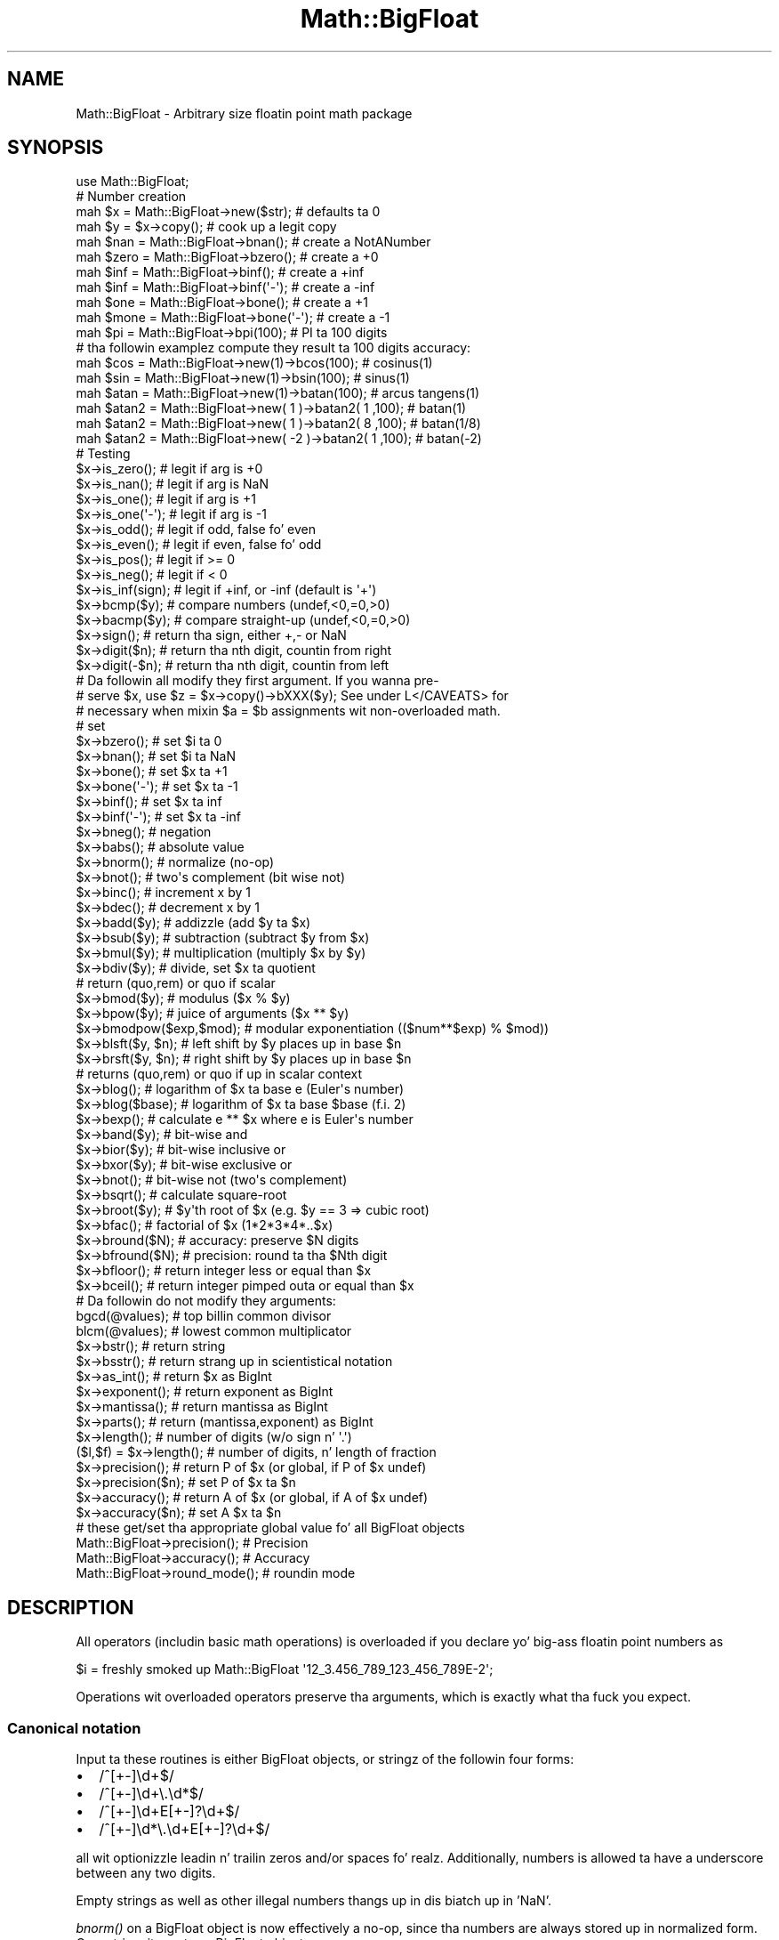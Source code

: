 .\" Automatically generated by Pod::Man 2.27 (Pod::Simple 3.28)
.\"
.\" Standard preamble:
.\" ========================================================================
.de Sp \" Vertical space (when we can't use .PP)
.if t .sp .5v
.if n .sp
..
.de Vb \" Begin verbatim text
.ft CW
.nf
.ne \\$1
..
.de Ve \" End verbatim text
.ft R
.fi
..
.\" Set up some characta translations n' predefined strings.  \*(-- will
.\" give a unbreakable dash, \*(PI'ma give pi, \*(L" will give a left
.\" double quote, n' \*(R" will give a right double quote.  \*(C+ will
.\" give a sickr C++.  Capital omega is used ta do unbreakable dashes and
.\" therefore won't be available.  \*(C` n' \*(C' expand ta `' up in nroff,
.\" not a god damn thang up in troff, fo' use wit C<>.
.tr \(*W-
.ds C+ C\v'-.1v'\h'-1p'\s-2+\h'-1p'+\s0\v'.1v'\h'-1p'
.ie n \{\
.    dz -- \(*W-
.    dz PI pi
.    if (\n(.H=4u)&(1m=24u) .ds -- \(*W\h'-12u'\(*W\h'-12u'-\" diablo 10 pitch
.    if (\n(.H=4u)&(1m=20u) .ds -- \(*W\h'-12u'\(*W\h'-8u'-\"  diablo 12 pitch
.    dz L" ""
.    dz R" ""
.    dz C` ""
.    dz C' ""
'br\}
.el\{\
.    dz -- \|\(em\|
.    dz PI \(*p
.    dz L" ``
.    dz R" ''
.    dz C`
.    dz C'
'br\}
.\"
.\" Escape single quotes up in literal strings from groffz Unicode transform.
.ie \n(.g .ds Aq \(aq
.el       .ds Aq '
.\"
.\" If tha F regista is turned on, we'll generate index entries on stderr for
.\" titlez (.TH), headaz (.SH), subsections (.SS), shit (.Ip), n' index
.\" entries marked wit X<> up in POD.  Of course, you gonna gotta process the
.\" output yo ass up in some meaningful fashion.
.\"
.\" Avoid warnin from groff bout undefined regista 'F'.
.de IX
..
.nr rF 0
.if \n(.g .if rF .nr rF 1
.if (\n(rF:(\n(.g==0)) \{
.    if \nF \{
.        de IX
.        tm Index:\\$1\t\\n%\t"\\$2"
..
.        if !\nF==2 \{
.            nr % 0
.            nr F 2
.        \}
.    \}
.\}
.rr rF
.\"
.\" Accent mark definitions (@(#)ms.acc 1.5 88/02/08 SMI; from UCB 4.2).
.\" Fear. Shiiit, dis aint no joke.  Run. I aint talkin' bout chicken n' gravy biatch.  Save yo ass.  No user-serviceable parts.
.    \" fudge factors fo' nroff n' troff
.if n \{\
.    dz #H 0
.    dz #V .8m
.    dz #F .3m
.    dz #[ \f1
.    dz #] \fP
.\}
.if t \{\
.    dz #H ((1u-(\\\\n(.fu%2u))*.13m)
.    dz #V .6m
.    dz #F 0
.    dz #[ \&
.    dz #] \&
.\}
.    \" simple accents fo' nroff n' troff
.if n \{\
.    dz ' \&
.    dz ` \&
.    dz ^ \&
.    dz , \&
.    dz ~ ~
.    dz /
.\}
.if t \{\
.    dz ' \\k:\h'-(\\n(.wu*8/10-\*(#H)'\'\h"|\\n:u"
.    dz ` \\k:\h'-(\\n(.wu*8/10-\*(#H)'\`\h'|\\n:u'
.    dz ^ \\k:\h'-(\\n(.wu*10/11-\*(#H)'^\h'|\\n:u'
.    dz , \\k:\h'-(\\n(.wu*8/10)',\h'|\\n:u'
.    dz ~ \\k:\h'-(\\n(.wu-\*(#H-.1m)'~\h'|\\n:u'
.    dz / \\k:\h'-(\\n(.wu*8/10-\*(#H)'\z\(sl\h'|\\n:u'
.\}
.    \" troff n' (daisy-wheel) nroff accents
.ds : \\k:\h'-(\\n(.wu*8/10-\*(#H+.1m+\*(#F)'\v'-\*(#V'\z.\h'.2m+\*(#F'.\h'|\\n:u'\v'\*(#V'
.ds 8 \h'\*(#H'\(*b\h'-\*(#H'
.ds o \\k:\h'-(\\n(.wu+\w'\(de'u-\*(#H)/2u'\v'-.3n'\*(#[\z\(de\v'.3n'\h'|\\n:u'\*(#]
.ds d- \h'\*(#H'\(pd\h'-\w'~'u'\v'-.25m'\f2\(hy\fP\v'.25m'\h'-\*(#H'
.ds D- D\\k:\h'-\w'D'u'\v'-.11m'\z\(hy\v'.11m'\h'|\\n:u'
.ds th \*(#[\v'.3m'\s+1I\s-1\v'-.3m'\h'-(\w'I'u*2/3)'\s-1o\s+1\*(#]
.ds Th \*(#[\s+2I\s-2\h'-\w'I'u*3/5'\v'-.3m'o\v'.3m'\*(#]
.ds ae a\h'-(\w'a'u*4/10)'e
.ds Ae A\h'-(\w'A'u*4/10)'E
.    \" erections fo' vroff
.if v .ds ~ \\k:\h'-(\\n(.wu*9/10-\*(#H)'\s-2\u~\d\s+2\h'|\\n:u'
.if v .ds ^ \\k:\h'-(\\n(.wu*10/11-\*(#H)'\v'-.4m'^\v'.4m'\h'|\\n:u'
.    \" fo' low resolution devices (crt n' lpr)
.if \n(.H>23 .if \n(.V>19 \
\{\
.    dz : e
.    dz 8 ss
.    dz o a
.    dz d- d\h'-1'\(ga
.    dz D- D\h'-1'\(hy
.    dz th \o'bp'
.    dz Th \o'LP'
.    dz ae ae
.    dz Ae AE
.\}
.rm #[ #] #H #V #F C
.\" ========================================================================
.\"
.IX Title "Math::BigFloat 3pm"
.TH Math::BigFloat 3pm "2014-10-01" "perl v5.18.4" "Perl Programmers Reference Guide"
.\" For nroff, turn off justification. I aint talkin' bout chicken n' gravy biatch.  Always turn off hyphenation; it makes
.\" way too nuff mistakes up in technical documents.
.if n .ad l
.nh
.SH "NAME"
Math::BigFloat \- Arbitrary size floatin point math package
.SH "SYNOPSIS"
.IX Header "SYNOPSIS"
.Vb 1
\& use Math::BigFloat;
\&
\& # Number creation
\& mah $x = Math::BigFloat\->new($str);     # defaults ta 0
\& mah $y = $x\->copy();                    # cook up a legit copy
\& mah $nan  = Math::BigFloat\->bnan();     # create a NotANumber
\& mah $zero = Math::BigFloat\->bzero();    # create a +0
\& mah $inf = Math::BigFloat\->binf();      # create a +inf
\& mah $inf = Math::BigFloat\->binf(\*(Aq\-\*(Aq);   # create a \-inf
\& mah $one = Math::BigFloat\->bone();      # create a +1
\& mah $mone = Math::BigFloat\->bone(\*(Aq\-\*(Aq);  # create a \-1
\&
\& mah $pi = Math::BigFloat\->bpi(100);     # PI ta 100 digits
\&
\& # tha followin examplez compute they result ta 100 digits accuracy:
\& mah $cos  = Math::BigFloat\->new(1)\->bcos(100);        # cosinus(1)
\& mah $sin  = Math::BigFloat\->new(1)\->bsin(100);        # sinus(1)
\& mah $atan = Math::BigFloat\->new(1)\->batan(100);       # arcus tangens(1)
\&
\& mah $atan2 = Math::BigFloat\->new(  1 )\->batan2( 1 ,100); # batan(1)
\& mah $atan2 = Math::BigFloat\->new(  1 )\->batan2( 8 ,100); # batan(1/8)
\& mah $atan2 = Math::BigFloat\->new( \-2 )\->batan2( 1 ,100); # batan(\-2)
\&
\& # Testing
\& $x\->is_zero();          # legit if arg is +0
\& $x\->is_nan();           # legit if arg is NaN
\& $x\->is_one();           # legit if arg is +1
\& $x\->is_one(\*(Aq\-\*(Aq);        # legit if arg is \-1
\& $x\->is_odd();           # legit if odd, false fo' even
\& $x\->is_even();          # legit if even, false fo' odd
\& $x\->is_pos();           # legit if >= 0
\& $x\->is_neg();           # legit if <  0
\& $x\->is_inf(sign);       # legit if +inf, or \-inf (default is \*(Aq+\*(Aq)
\&
\& $x\->bcmp($y);           # compare numbers (undef,<0,=0,>0)
\& $x\->bacmp($y);          # compare straight-up (undef,<0,=0,>0)
\& $x\->sign();             # return tha sign, either +,\- or NaN
\& $x\->digit($n);          # return tha nth digit, countin from right
\& $x\->digit(\-$n);         # return tha nth digit, countin from left 
\&
\& # Da followin all modify they first argument. If you wanna pre\-
\& # serve $x, use $z = $x\->copy()\->bXXX($y); See under L</CAVEATS> for
\& # necessary when mixin $a = $b assignments wit non\-overloaded math.
\&
\& # set 
\& $x\->bzero();            # set $i ta 0
\& $x\->bnan();             # set $i ta NaN
\& $x\->bone();             # set $x ta +1
\& $x\->bone(\*(Aq\-\*(Aq);          # set $x ta \-1
\& $x\->binf();             # set $x ta inf
\& $x\->binf(\*(Aq\-\*(Aq);          # set $x ta \-inf
\&
\& $x\->bneg();             # negation
\& $x\->babs();             # absolute value
\& $x\->bnorm();            # normalize (no\-op)
\& $x\->bnot();             # two\*(Aqs complement (bit wise not)
\& $x\->binc();             # increment x by 1
\& $x\->bdec();             # decrement x by 1
\&
\& $x\->badd($y);           # addizzle (add $y ta $x)
\& $x\->bsub($y);           # subtraction (subtract $y from $x)
\& $x\->bmul($y);           # multiplication (multiply $x by $y)
\& $x\->bdiv($y);           # divide, set $x ta quotient
\&                         # return (quo,rem) or quo if scalar
\&
\& $x\->bmod($y);           # modulus ($x % $y)
\& $x\->bpow($y);           # juice of arguments ($x ** $y)
\& $x\->bmodpow($exp,$mod); # modular exponentiation (($num**$exp) % $mod))
\& $x\->blsft($y, $n);      # left shift by $y places up in base $n
\& $x\->brsft($y, $n);      # right shift by $y places up in base $n
\&                         # returns (quo,rem) or quo if up in scalar context
\&
\& $x\->blog();             # logarithm of $x ta base e (Euler\*(Aqs number)
\& $x\->blog($base);        # logarithm of $x ta base $base (f.i. 2)
\& $x\->bexp();             # calculate e ** $x where e is Euler\*(Aqs number
\&
\& $x\->band($y);           # bit\-wise and
\& $x\->bior($y);           # bit\-wise inclusive or
\& $x\->bxor($y);           # bit\-wise exclusive or
\& $x\->bnot();             # bit\-wise not (two\*(Aqs complement)
\&
\& $x\->bsqrt();            # calculate square\-root
\& $x\->broot($y);          # $y\*(Aqth root of $x (e.g. $y == 3 => cubic root)
\& $x\->bfac();             # factorial of $x (1*2*3*4*..$x)
\&
\& $x\->bround($N);         # accuracy: preserve $N digits
\& $x\->bfround($N);        # precision: round ta tha $Nth digit
\&
\& $x\->bfloor();           # return integer less or equal than $x
\& $x\->bceil();            # return integer pimped outa or equal than $x
\&
\&  # Da followin do not modify they arguments:
\&
\& bgcd(@values);          # top billin common divisor
\& blcm(@values);          # lowest common multiplicator
\&
\& $x\->bstr();             # return string
\& $x\->bsstr();            # return strang up in scientistical notation
\&
\& $x\->as_int();           # return $x as BigInt 
\& $x\->exponent();         # return exponent as BigInt
\& $x\->mantissa();         # return mantissa as BigInt
\& $x\->parts();            # return (mantissa,exponent) as BigInt
\&
\& $x\->length();           # number of digits (w/o sign n' \*(Aq.\*(Aq)
\& ($l,$f) = $x\->length(); # number of digits, n' length of fraction
\&
\& $x\->precision();        # return P of $x (or global, if P of $x undef)
\& $x\->precision($n);      # set P of $x ta $n
\& $x\->accuracy();         # return A of $x (or global, if A of $x undef)
\& $x\->accuracy($n);       # set A $x ta $n
\&
\& # these get/set tha appropriate global value fo' all BigFloat objects
\& Math::BigFloat\->precision();   # Precision
\& Math::BigFloat\->accuracy();    # Accuracy
\& Math::BigFloat\->round_mode();  # roundin mode
.Ve
.SH "DESCRIPTION"
.IX Header "DESCRIPTION"
All operators (includin basic math operations) is overloaded if you
declare yo' big-ass floatin point numbers as
.PP
.Vb 1
\&  $i = freshly smoked up Math::BigFloat \*(Aq12_3.456_789_123_456_789E\-2\*(Aq;
.Ve
.PP
Operations wit overloaded operators preserve tha arguments, which is
exactly what tha fuck you expect.
.SS "Canonical notation"
.IX Subsection "Canonical notation"
Input ta these routines is either BigFloat objects, or stringz of the
followin four forms:
.IP "\(bu" 2
\&\f(CW\*(C`/^[+\-]\ed+$/\*(C'\fR
.IP "\(bu" 2
\&\f(CW\*(C`/^[+\-]\ed+\e.\ed*$/\*(C'\fR
.IP "\(bu" 2
\&\f(CW\*(C`/^[+\-]\ed+E[+\-]?\ed+$/\*(C'\fR
.IP "\(bu" 2
\&\f(CW\*(C`/^[+\-]\ed*\e.\ed+E[+\-]?\ed+$/\*(C'\fR
.PP
all wit optionizzle leadin n' trailin zeros and/or spaces fo' realz. Additionally,
numbers is allowed ta have a underscore between any two digits.
.PP
Empty strings as well as other illegal numbers thangs up in dis biatch up in 'NaN'.
.PP
\&\fIbnorm()\fR on a BigFloat object is now effectively a no-op, since tha numbers 
are always stored up in normalized form. On a string, it creates a BigFloat 
object.
.SS "Output"
.IX Subsection "Output"
Output joints is BigFloat objects (normalized), except fo' \fIbstr()\fR n' \fIbsstr()\fR.
.PP
Da strang output will always have leadin n' trailin zeros stripped n' drop
a plus sign. I aint talkin' bout chicken n' gravy biatch. \f(CW\*(C`bstr()\*(C'\fR will hit you wit always tha form wit a thugged-out decimal point,
while \f(CW\*(C`bsstr()\*(C'\fR (s fo' scientific) gives you tha scientistical notation.
.PP
.Vb 6
\&        Input                   bstr()          bsstr()
\&        \*(Aq\-0\*(Aq                    \*(Aq0\*(Aq             \*(Aq0E1\*(Aq
\&        \*(Aq  \-123 123 123\*(Aq        \*(Aq\-123123123\*(Aq    \*(Aq\-123123123E0\*(Aq
\&        \*(Aq00.0123\*(Aq               \*(Aq0.0123\*(Aq        \*(Aq123E\-4\*(Aq
\&        \*(Aq123.45E\-2\*(Aq             \*(Aq1.2345\*(Aq        \*(Aq12345E\-4\*(Aq
\&        \*(Aq10E+3\*(Aq                 \*(Aq10000\*(Aq         \*(Aq1E4\*(Aq
.Ve
.PP
Some routines (\f(CW\*(C`is_odd()\*(C'\fR, \f(CW\*(C`is_even()\*(C'\fR, \f(CW\*(C`is_zero()\*(C'\fR, \f(CW\*(C`is_one()\*(C'\fR,
\&\f(CW\*(C`is_nan()\*(C'\fR) return legit or false, while others (\f(CW\*(C`bcmp()\*(C'\fR, \f(CW\*(C`bacmp()\*(C'\fR)
return either undef, <0, 0 or >0 n' is suited fo' sort.
.PP
Actual math is done by rockin tha class defined wit \f(CW\*(C`with => Class;\*(C'\fR (which
defaults ta BigInts) ta represent tha mantissa n' exponent.
.PP
Da sign \f(CW\*(C`/^[+\-]$/\*(C'\fR is stored separately. Da strang 'NaN' is used ta 
represent tha result when input arguments is not numbers, as well as 
the result of dividin by zero.
.ie n .SS """mantissa()"", ""exponent()"" n' ""parts()"""
.el .SS "\f(CWmantissa()\fP, \f(CWexponent()\fP n' \f(CWparts()\fP"
.IX Subsection "mantissa(), exponent() n' parts()"
\&\f(CW\*(C`mantissa()\*(C'\fR n' \f(CW\*(C`exponent()\*(C'\fR return tha holla'd partz of tha BigFloat 
as BigInts such that:
.PP
.Vb 4
\&        $m = $x\->mantissa();
\&        $e = $x\->exponent();
\&        $y = $m * ( 10 ** $e );
\&        print "ok\en" if $x == $y;
.Ve
.PP
\&\f(CW\*(C`($m,$e) = $x\->parts();\*(C'\fR is just a gangbangin' finger-lickin' dirty-ass shortcut givin you both of em.
.PP
A zero is represented n' returned as \f(CW0E1\fR, \fBnot\fR \f(CW0E0\fR (afta Knuth).
.PP
Currently tha mantissa is reduced as much as possible, favourin higher
exponents over lower ones (e.g. returnin 1e7 instead of 10e6 or 10000000e0).
This might chizzle up in tha future, so do not depend on dat shit.
.SS "Accuracy vs. Precision"
.IX Subsection "Accuracy vs. Precision"
See also: Rounding.
.PP
Math::BigFloat supports both precision (roundin ta a cold-ass lil certain place before or
afta tha dot) n' accuracy (roundin ta a cold-ass lil certain number of digits). For a
full documentation, examplez n' tips on these topics please peep tha large
section bout roundin up in Math::BigInt.
.PP
Since thangs like \f(CWsqrt(2)\fR or \f(CW\*(C`1 / 3\*(C'\fR must presented wit a limited
accuracy lest a operation consumes all resources, each operation produces
no mo' than tha axed number of digits.
.PP
If there is no global precision or accuracy set, \fBand\fR tha operation in
question was not called wit a axed precision or accuracy, \fBand\fR the
input \f(CW$x\fR has no accuracy or precision set, then a gangbangin' fallback parameta will
be used. Y'all KNOW dat shit, muthafucka! For oldschool reasons, it is called \f(CW\*(C`div_scale\*(C'\fR n' can be accessed
via:
.PP
.Vb 2
\&        $d = Math::BigFloat\->div_scale();       # query
\&        Math::BigFloat\->div_scale($n);          # set ta $n digits
.Ve
.PP
Da default value fo' \f(CW\*(C`div_scale\*(C'\fR is 40.
.PP
In case tha result of one operation has mo' digits than specified,
it is rounded. Y'all KNOW dat shit, muthafucka! Da roundin mode taken is either tha default mode, or tha one
supplied ta tha operation afta tha \fIscale\fR:
.PP
.Vb 7
\&    $x = Math::BigFloat\->new(2);
\&    Math::BigFloat\->accuracy(5);              # 5 digits max
\&    $y = $x\->copy()\->bdiv(3);                 # will give 0.66667
\&    $y = $x\->copy()\->bdiv(3,6);               # will give 0.666667
\&    $y = $x\->copy()\->bdiv(3,6,undef,\*(Aqodd\*(Aq);   # will give 0.666667
\&    Math::BigFloat\->round_mode(\*(Aqzero\*(Aq);
\&    $y = $x\->copy()\->bdiv(3,6);               # will also give 0.666667
.Ve
.PP
Note dat \f(CW\*(C`Math::BigFloat\->accuracy()\*(C'\fR n' \f(CW\*(C`Math::BigFloat\->precision()\*(C'\fR
set tha global variables, n' thus \fBany\fR newly pimped number is ghon be subject
to tha global roundin \fBimmediately\fR. This means dat up in tha examplez above, the
\&\f(CW3\fR as argument ta \f(CW\*(C`bdiv()\*(C'\fR will also git a accuracy of \fB5\fR.
.PP
It be less confusin ta either calculate tha result fully, n' afterwards
round it explicitly, or use tha additionizzle parametas ta tha math
functions like so:
.PP
.Vb 4
\&        use Math::BigFloat;
\&        $x = Math::BigFloat\->new(2);
\&        $y = $x\->copy()\->bdiv(3);
\&        print $y\->bround(5),"\en";               # will give 0.66667
\&
\&        or
\&
\&        use Math::BigFloat;
\&        $x = Math::BigFloat\->new(2);
\&        $y = $x\->copy()\->bdiv(3,5);             # will give 0.66667
\&        print "$y\en";
.Ve
.SS "Rounding"
.IX Subsection "Rounding"
.IP "ffround ( +$scale )" 2
.IX Item "ffround ( +$scale )"
Roundz ta tha \f(CW$scale\fR'th place left from tha '.', countin from tha dot.
Da first digit is numbered 1.
.IP "ffround ( \-$scale )" 2
.IX Item "ffround ( -$scale )"
Roundz ta tha \f(CW$scale\fR'th place right from tha '.', countin from tha dot.
.IP "ffround ( 0 )" 2
.IX Item "ffround ( 0 )"
Roundz ta a integer.
.IP "fround  ( +$scale )" 2
.IX Item "fround ( +$scale )"
Preserves accuracy ta \f(CW$scale\fR digits from tha left (aka dope digits)
and padz tha rest wit zeros. If tha number is between 1 n' \-1, the
significant digits count from tha straight-up original gangsta non-zero afta tha '.'
.IP "fround  ( \-$scale ) n' fround ( 0 )" 2
.IX Item "fround ( -$scale ) n' fround ( 0 )"
These is effectively no-ops.
.PP
All roundin functions take as a second parameta a roundin mode from one of
the following: 'even', 'odd', '+inf', '\-inf', 'zero', 'trunc' or 'common'.
.PP
Da default roundin mode is 'even'. By using
\&\f(CW\*(C`Math::BigFloat\->round_mode($round_mode);\*(C'\fR you can git n' set tha default
mode fo' subsequent rounding. Da usage of \f(CW\*(C`$Math::BigFloat::$round_mode\*(C'\fR is
no longer supported.
Da second parameta ta tha round functions then overrides tha default
temporarily.
.PP
Da \f(CW\*(C`as_number()\*(C'\fR function returns a BigInt from a Math::BigFloat. Well shiiiit, it uses
\&'trunc' as roundin mode ta make it equivalent to:
.PP
.Vb 2
\&        $x = 2.5;
\&        $y = int($x) + 2;
.Ve
.PP
Yo ass can override dis by passin tha desired roundin mode as parameta to
\&\f(CW\*(C`as_number()\*(C'\fR:
.PP
.Vb 2
\&        $x = Math::BigFloat\->new(2.5);
\&        $y = $x\->as_number(\*(Aqodd\*(Aq);      # $y = 3
.Ve
.SH "METHODS"
.IX Header "METHODS"
Math::BigFloat supports all methodz dat Math::BigInt supports, except it
calculates non-integer thangs up in dis biatch when possible. Please peep Math::BigInt
for a gangbangin' full description of each method. Y'all KNOW dat shit, muthafucka! Below is just da most thugged-out blingin
differences:
.SS "accuracy"
.IX Subsection "accuracy"
.Vb 3
\&        $x\->accuracy(5);             # local fo' $x
\&        CLASS\->accuracy(5);          # global fo' all thugz of CLASS
\&                                     # Note: This also applies ta new()!
\&
\&        $A = $x\->accuracy();         # read up accuracy dat affects $x
\&        $A = CLASS\->accuracy();      # read up global accuracy
.Ve
.PP
Set or git tha global or local accuracy, aka how tha fuck nuff dope digits the
results have. If you set a global accuracy, then dis also applies ta \fInew()\fR!
.PP
Warning! Da accuracy \fIsticks\fR, e.g. once you pimped a number under the
influence of \f(CW\*(C`CLASS\->accuracy($A)\*(C'\fR, all thangs up in dis biatch from math operations with
that number will also be rounded.
.PP
In most cases, you should probably round tha thangs up in dis biatch explicitly rockin one of
\&\*(L"\fIround()\fR\*(R" up in Math::BigInt, \*(L"\fIbround()\fR\*(R" up in Math::BigInt or \*(L"\fIbfround()\fR\*(R" up in Math::BigInt or by passin tha desired accuracy
to tha math operation as additionizzle parameter:
.PP
.Vb 4
\&        mah $x = Math::BigInt\->new(30000);
\&        mah $y = Math::BigInt\->new(7);
\&        print scalar $x\->copy()\->bdiv($y, 2);           # print 4300
\&        print scalar $x\->copy()\->bdiv($y)\->bround(2);   # print 4300
.Ve
.SS "\fIprecision()\fP"
.IX Subsection "precision()"
.Vb 4
\&        $x\->precision(\-2);      # local fo' $x, round all up in tha second
\&                                # digit right of tha dot
\&        $x\->precision(2);       # ditto, round all up in tha second digit left
\&                                # of tha dot
\&
\&        CLASS\->precision(5);    # Global fo' all thugz of CLASS
\&                                # This also applies ta new()!
\&        CLASS\->precision(\-5);   # ditto
\&
\&        $P = CLASS\->precision();    # read up global precision
\&        $P = $x\->precision();       # read up precision dat affects $x
.Ve
.PP
Note: Yo ass probably wanna use \*(L"accuracy\*(R" instead. Y'all KNOW dat shit, muthafucka! With \*(L"accuracy\*(R" you
set tha number of digits each result should have, wit \*(L"\fIprecision()\fR\*(R" you
set tha place where ta round!
.SS "\fIbexp()\fP"
.IX Subsection "bexp()"
.Vb 1
\&        $x\->bexp($accuracy);            # calculate e ** X
.Ve
.PP
Calculates tha expression \f(CW\*(C`e ** $x\*(C'\fR where \f(CW\*(C`e\*(C'\fR is Eulerz number.
.PP
This method was added up in v1.82 of Math::BigInt (April 2007).
.SS "\fIbnok()\fP"
.IX Subsection "bnok()"
.Vb 1
\&        $x\->bnok($y);   # x over y (binomial coefficient n over k)
.Ve
.PP
Calculates tha binomial coefficient n over k, also called tha \*(L"choose\*(R"
function. I aint talkin' bout chicken n' gravy biatch. Da result is equivalent to:
.PP
.Vb 3
\&        ( n )      n!
\&        | \- |  = \-\-\-\-\-\-\-
\&        ( k )    k!(n\-k)!
.Ve
.PP
This method was added up in v1.84 of Math::BigInt (April 2007).
.SS "\fIbpi()\fP"
.IX Subsection "bpi()"
.Vb 1
\&        print Math::BigFloat\->bpi(100), "\en";
.Ve
.PP
Calculate \s-1PI\s0 ta N digits (includin tha 3 before tha dot). Da result is
rounded accordin ta tha current roundin mode, which defaults ta \*(L"even\*(R".
.PP
This method was added up in v1.87 of Math::BigInt (June 2007).
.SS "\fIbcos()\fP"
.IX Subsection "bcos()"
.Vb 2
\&        mah $x = Math::BigFloat\->new(1);
\&        print $x\->bcos(100), "\en";
.Ve
.PP
Calculate tha cosinuz of \f(CW$x\fR, modifyin \f(CW$x\fR up in place.
.PP
This method was added up in v1.87 of Math::BigInt (June 2007).
.SS "\fIbsin()\fP"
.IX Subsection "bsin()"
.Vb 2
\&        mah $x = Math::BigFloat\->new(1);
\&        print $x\->bsin(100), "\en";
.Ve
.PP
Calculate tha sinuz of \f(CW$x\fR, modifyin \f(CW$x\fR up in place.
.PP
This method was added up in v1.87 of Math::BigInt (June 2007).
.SS "\fIbatan2()\fP"
.IX Subsection "batan2()"
.Vb 3
\&        mah $y = Math::BigFloat\->new(2);
\&        mah $x = Math::BigFloat\->new(3);
\&        print $y\->batan2($x), "\en";
.Ve
.PP
Calculate tha arcus tangez of \f(CW$y\fR divided by \f(CW$x\fR, modifyin \f(CW$y\fR up in place.
See also \*(L"\fIbatan()\fR\*(R".
.PP
This method was added up in v1.87 of Math::BigInt (June 2007).
.SS "\fIbatan()\fP"
.IX Subsection "batan()"
.Vb 2
\&        mah $x = Math::BigFloat\->new(1);
\&        print $x\->batan(100), "\en";
.Ve
.PP
Calculate tha arcus tangez of \f(CW$x\fR, modifyin \f(CW$x\fR up in place. Right back up in yo muthafuckin ass. See also \*(L"\fIbatan2()\fR\*(R".
.PP
This method was added up in v1.87 of Math::BigInt (June 2007).
.SS "\fIbmuladd()\fP"
.IX Subsection "bmuladd()"
.Vb 1
\&        $x\->bmuladd($y,$z);
.Ve
.PP
Multiply \f(CW$x\fR by \f(CW$y\fR, n' then add \f(CW$z\fR ta tha result.
.PP
This method was added up in v1.87 of Math::BigInt (June 2007).
.SH "Autobustin constants"
.IX Header "Autobustin constants"
Afta \f(CW\*(C`use Math::BigFloat \*(Aq:constant\*(Aq\*(C'\fR all tha floatin point constants
in tha given scope is converted ta \f(CW\*(C`Math::BigFloat\*(C'\fR. This conversion
happens at compile time.
.PP
In particular
.PP
.Vb 1
\&  perl \-MMath::BigFloat=:constant \-e \*(Aqprint 2E\-100,"\en"\*(Aq
.Ve
.PP
prints tha value of \f(CW\*(C`2E\-100\*(C'\fR. Note dat without conversion of 
constants tha expression 2E\-100 is ghon be calculated as aiiight floatin point 
number.
.PP
Please note dat ':constant' do not affect integer constants, nor binary 
nor hexadecimal constants, n' you can put dat on yo' toast. Use bignum or Math::BigInt ta git dis to
work.
.SS "Math library"
.IX Subsection "Math library"
Math wit tha numbers is done (by default) by a module called
Math::BigInt::Calc. This is equivalent ta saying:
.PP
.Vb 1
\&        use Math::BigFloat lib => \*(AqCalc\*(Aq;
.Ve
.PP
Yo ass can chizzle dis by using:
.PP
.Vb 1
\&        use Math::BigFloat lib => \*(AqGMP\*(Aq;
.Ve
.PP
\&\fBNote\fR: General purpose packages should not be explicit bout tha library
to use; let tha script lyricist decizzle which is best.
.PP
Note: Da keyword 'lib' will warn when tha axed library could not be
loaded. Y'all KNOW dat shit, muthafucka! To suppress tha warnin use 'try' instead:
.PP
.Vb 1
\&        use Math::BigFloat try => \*(AqGMP\*(Aq;
.Ve
.PP
If yo' script works wit big-ass numbers n' Calc is too slow fo' them,
you can also fo' tha loadin of one of these libraries n' if none
of dem can be used, tha code will die:
.PP
.Vb 1
\&        use Math::BigFloat only => \*(AqGMP,Pari\*(Aq;
.Ve
.PP
Da followin would first try ta find Math::BigInt::Foo, then
Math::BigInt::Bar, n' when dis also fails, revert ta Math::BigInt::Calc:
.PP
.Vb 1
\&        use Math::BigFloat lib => \*(AqFoo,Math::BigInt::Bar\*(Aq;
.Ve
.PP
See tha respectizzle low-level library documentation fo' further details.
.PP
Please note dat Math::BigFloat do \fBnot\fR use tha denoted library itself,
but it merely passes tha lib argument ta Math::BigInt. Right back up in yo muthafuckin ass. So, instead of tha need
to do:
.PP
.Vb 2
\&        use Math::BigInt lib => \*(AqGMP\*(Aq;
\&        use Math::BigFloat;
.Ve
.PP
you can roll all dat shiznit tha fuck into one line:
.PP
.Vb 1
\&        use Math::BigFloat lib => \*(AqGMP\*(Aq;
.Ve
.PP
It be also possible ta just require Math::BigFloat:
.PP
.Vb 1
\&        require Math::BigFloat;
.Ve
.PP
This will load tha necessary thangs (like BigInt) when they is needed, and
automatically.
.PP
See Math::BigInt fo' mo' details than you eva wanted ta know bout using
a different low-level library.
.SS "Usin Math::BigInt::Lite"
.IX Subsection "Usin Math::BigInt::Lite"
For backwardz compatibilitizzle reasons it is still possible to
request a gangbangin' finger-lickin' different storage class fo' use wit Math::BigFloat:
.PP
.Vb 1
\&        use Math::BigFloat wit => \*(AqMath::BigInt::Lite\*(Aq;
.Ve
.PP
But fuck dat shiznit yo, tha word on tha street is dat dis request is ignored, as tha current code now uses tha low-level
math library fo' directly storin tha number parts.
.SH "EXPORTS"
.IX Header "EXPORTS"
\&\f(CW\*(C`Math::BigFloat\*(C'\fR exports not a god damn thang by default yo, but can export tha \f(CW\*(C`bpi()\*(C'\fR method:
.PP
.Vb 1
\&        use Math::BigFloat qw/bpi/;
\&
\&        print bpi(10), "\en";
.Ve
.SH "BUGS"
.IX Header "BUGS"
Please peep tha file \s-1BUGS\s0 up in tha \s-1CPAN\s0 distribution Math::BigInt fo' known bugs.
.SH "CAVEATS"
.IX Header "CAVEATS"
Do not try ta be smart-ass ta bang some operations up in between switching
libraries:
.PP
.Vb 4
\&    require Math::BigFloat;
\&    mah $matta = Math::BigFloat\->bone() + 4;    # load BigInt n' Calc
\&    Math::BigFloat\->import( lib => \*(AqPari\*(Aq );    # load Pari, too
\&    mah $anti_matta = Math::BigFloat\->bone()+4; # now use Pari
.Ve
.PP
This will create objects wit numbers stored up in two different backend libraries,
and \fB\s-1VERY BAD THINGS\s0\fR will happen when you use these together:
.PP
.Vb 1
\&        mah $flash_and_bang = $matta + $anti_matter;    # Don\*(Aqt do this!
.Ve
.IP "stringify, \fIbstr()\fR" 1
.IX Item "stringify, bstr()"
Both stringify n' \fIbstr()\fR now drop tha leadin '+'. Da oldschool code would return
\&'+1.23', tha freshly smoked up returns '1.23'. Right back up in yo muthafuckin ass. See tha documentation up in Math::BigInt for
reasonin n' details.
.IP "bdiv" 1
.IX Item "bdiv"
Da followin will probably not print what tha fuck you expect:
.Sp
.Vb 1
\&        print $c\->bdiv(123.456),"\en";
.Ve
.Sp
It prints both quotient n' remainder since print works up in list context fo' realz. Also,
\&\fIbdiv()\fR will modify \f(CW$c\fR, so be careful naaahhmean? Yo ass probably wanna use
.Sp
.Vb 2
\&    print $c / 123.456,"\en";
\&    print scalar $c\->bdiv(123.456),"\en";  # or if you wanna modify $c
.Ve
.Sp
instead.
.IP "brsft" 1
.IX Item "brsft"
Da followin will probably not print what tha fuck you expect:
.Sp
.Vb 2
\&        mah $c = Math::BigFloat\->new(\*(Aq3.14159\*(Aq);
\&        print $c\->brsft(3,10),"\en";     # prints 0.00314153.1415
.Ve
.Sp
It prints both quotient n' remainder, since print calls \f(CW\*(C`brsft()\*(C'\fR up in list
context fo' realz. Also, \f(CW\*(C`$c\->brsft()\*(C'\fR will modify \f(CW$c\fR, so be careful.
Yo ass probably wanna use
.Sp
.Vb 3
\&        print scalar $c\->copy()\->brsft(3,10),"\en";
\&        # or if you straight-up wanna modify $c
\&        print scalar $c\->brsft(3,10),"\en";
.Ve
.Sp
instead.
.IP "Modifyin n' =" 1
.IX Item "Modifyin n' ="
Beware of:
.Sp
.Vb 2
\&        $x = Math::BigFloat\->new(5);
\&        $y = $x;
.Ve
.Sp
It aint gonna do what tha fuck you think, e.g. bustin a cold-ass lil copy of \f(CW$x\fR. Instead it just makes
a second reference ta tha \fBsame\fR object n' stores it up in \f(CW$y\fR. Thus anything
that modifies \f(CW$x\fR will modify \f(CW$y\fR (except overloaded math operators), n' vice
versa. Right back up in yo muthafuckin ass. See Math::BigInt fo' details n' how tha fuck ta avoid dis shit.
.IP "bpow" 1
.IX Item "bpow"
\&\f(CW\*(C`bpow()\*(C'\fR now modifies tha straight-up original gangsta argument, unlike tha oldschool code which left
it ridin' solo n' only returned tha result. This is ta be consistent with
\&\f(CW\*(C`badd()\*(C'\fR etc. Da first will modify \f(CW$x\fR, tha second one won't:
.Sp
.Vb 3
\&        print bpow($x,$i),"\en";         # modify $x
\&        print $x\->bpow($i),"\en";        # ditto
\&        print $x ** $i,"\en";            # leave $x alone
.Ve
.IP "\fIprecision()\fR vs. \fIaccuracy()\fR" 1
.IX Item "precision() vs. accuracy()"
A common pitfall is ta use \*(L"\fIprecision()\fR\*(R" when you wanna round a result to
a certain number of digits:
.Sp
.Vb 1
\&    use Math::BigFloat;
\&
\&    Math::BigFloat\->precision(4);            # do not do what tha fuck you
\&                                             # be thinkin it do
\&    mah $x = Math::BigFloat\->new(12345);      # roundz $x ta "12000"!
\&    print "$x\en";                            # print "12000"
\&    mah $y = Math::BigFloat\->new(3);          # roundz $y ta "0"!
\&    print "$y\en";                            # print "0"
\&    $z = $x / $y;                            # 12000 / 0 => NaN!
\&    print "$z\en";
\&    print $z\->precision(),"\en";              # 4
.Ve
.Sp
Replacin \*(L"\fIprecision()\fR\*(R" wit \*(L"accuracy\*(R" is probably not what tha fuck you want, either:
.Sp
.Vb 1
\&    use Math::BigFloat;
\&
\&    Math::BigFloat\->accuracy(4);             # enablez global rounding:
\&    mah $x = Math::BigFloat\->new(123456);     # rounded immediately
\&                                             #   ta "12350"
\&    print "$x\en";                            # print "123500"
\&    mah $y = Math::BigFloat\->new(3);          # rounded ta "3
\&    print "$y\en";                            # print "3"
\&    print $z = $x\->copy()\->bdiv($y),"\en";    # 41170
\&    print $z\->accuracy(),"\en";               # 4
.Ve
.Sp
What you wanna use instead is:
.Sp
.Vb 1
\&    use Math::BigFloat;
\&
\&    mah $x = Math::BigFloat\->new(123456);     # no rounding
\&    print "$x\en";                            # print "123456"
\&    mah $y = Math::BigFloat\->new(3);          # no rounding
\&    print "$y\en";                            # print "3"
\&    print $z = $x\->copy()\->bdiv($y,4),"\en";  # 41150
\&    print $z\->accuracy(),"\en";               # undef
.Ve
.Sp
In addizzle ta computin what tha fuck you expected, tha last example also do \fBnot\fR
\&\*(L"taint\*(R" tha result wit a accuracy or precision setting, which would
influence any further operation.
.SH "SEE ALSO"
.IX Header "SEE ALSO"
Math::BigInt, Math::BigRat n' Math::Big as well as
Math::BigInt::Pari n'  Math::BigInt::GMP.
.PP
Da pragmas bignum, bigint n' bigrat might also be of interest
because they solve tha autoupgrading/downgradin issue, at least kinda.
.PP
Da package at <http://search.cpan.org/~tels/Math\-BigInt> gotz nuff
more documentation includin a gangbangin' full version history, testcases, empty
subclass filez n' benchmarks.
.SH "LICENSE"
.IX Header "LICENSE"
This program is free software; you may redistribute it and/or modify it under
the same terms as Perl itself.
.SH "AUTHORS"
.IX Header "AUTHORS"
Mark Biggar, overloaded intercourse by Ilya Zakharevich.
All Out rewritten by Tels <http://bloodgate.com> up in 2001 \- 2006, n' still
at it up in 2007.
